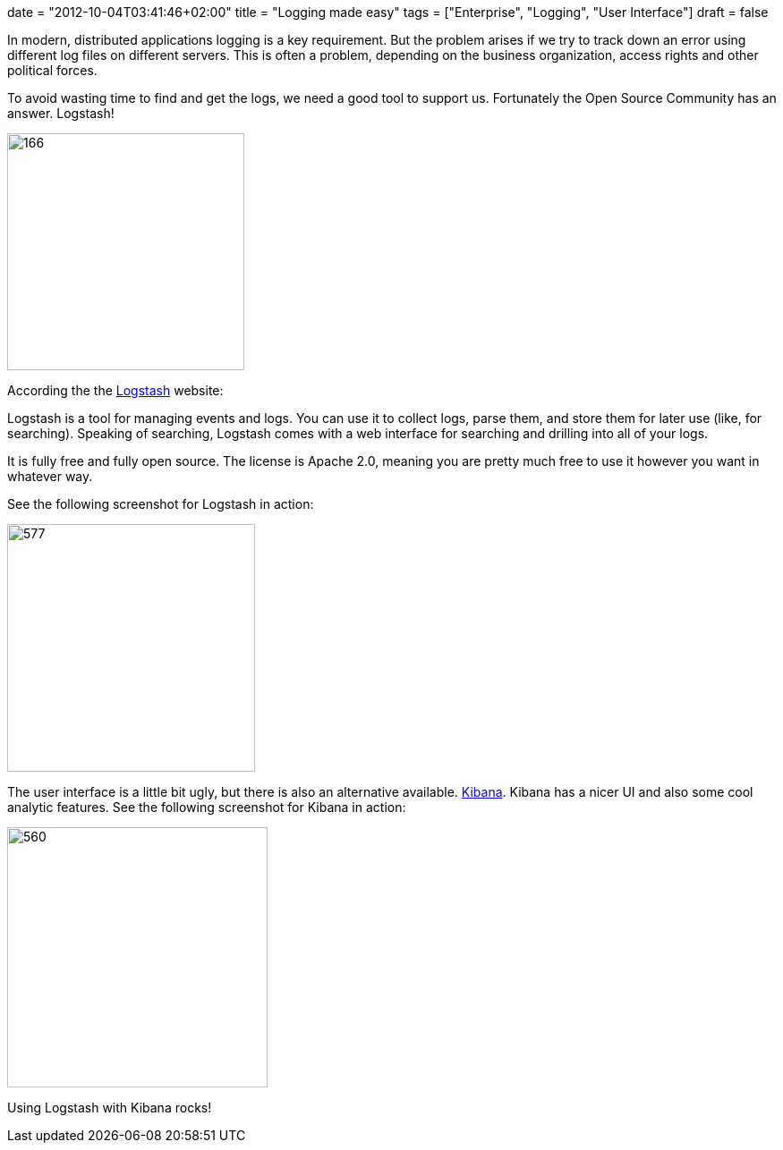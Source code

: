 +++
date = "2012-10-04T03:41:46+02:00"
title = "Logging made easy"
tags = ["Enterprise", "Logging", "User Interface"]
draft = false
+++

In modern, distributed applications logging is a key requirement. But the problem arises if we try to track down an error using different log files on different servers. This is often a problem, depending on the business organization, access rights and other political forces.

To avoid wasting time to find and get the logs, we need a good tool to support us. Fortunately the Open Source Community has an answer. Logstash!

image:http://www.mirkosertic.de/wordpress/wp-content/uploads/2016/11/logstash.png[166,265]

According the the http://logstash.net/[Logstash] website:

Logstash is a tool for managing events and logs. You can use it to collect logs, parse them, and store them for later use (like, for searching). Speaking of searching, Logstash comes with a web interface for searching and drilling into all of your logs.

It is fully free and fully open source. The license is Apache 2.0, meaning you are pretty much free to use it however you want in whatever way.

See the following screenshot for Logstash in action:

image:http://www.mirkosertic.de/wordpress/wp-content/uploads/2016/11/screenshotlogstash-300x144.png[577,277]

The user interface is a little bit ugly, but there is also an alternative available. http://kibana.org/[Kibana]. Kibana has a nicer UI and also some cool analytic features. See the following screenshot for Kibana in action:

image:http://www.mirkosertic.de/wordpress/wp-content/uploads/2016/11/kibana-300x156.png[560,291]

Using Logstash with Kibana rocks!